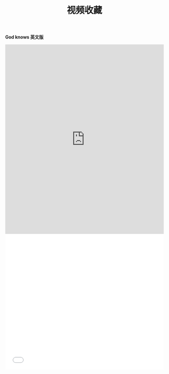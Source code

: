 #+TITLE: 视频收藏
#+DATE: 
#+STARTUP: content
#+OPTIONS: toc:t H:2 num:2

*God knows 英文版*
 
#+BEGIN_EXPORT html
<iframe src="https://www.bilibili.com/video/av18070082" scrolling="no" border="0" frameborder="no" framespacing="0" allowfullscreen="true"  style="width: 100%; height: 600px; max-width: 100%"></iframe>
#+END_EXPORT

#+BEGIN_EXPORT html
<iframe id=sbrxp src="//player.bilibili.com/player.html?seid=18108012033960347762" scrolling="no" border="0" frameborder="no" framespacing="0" allowfullscreen="true" style="width: 640px; height: 430px; max-width: 100%"> </iframe>
#+END_EXPORT
